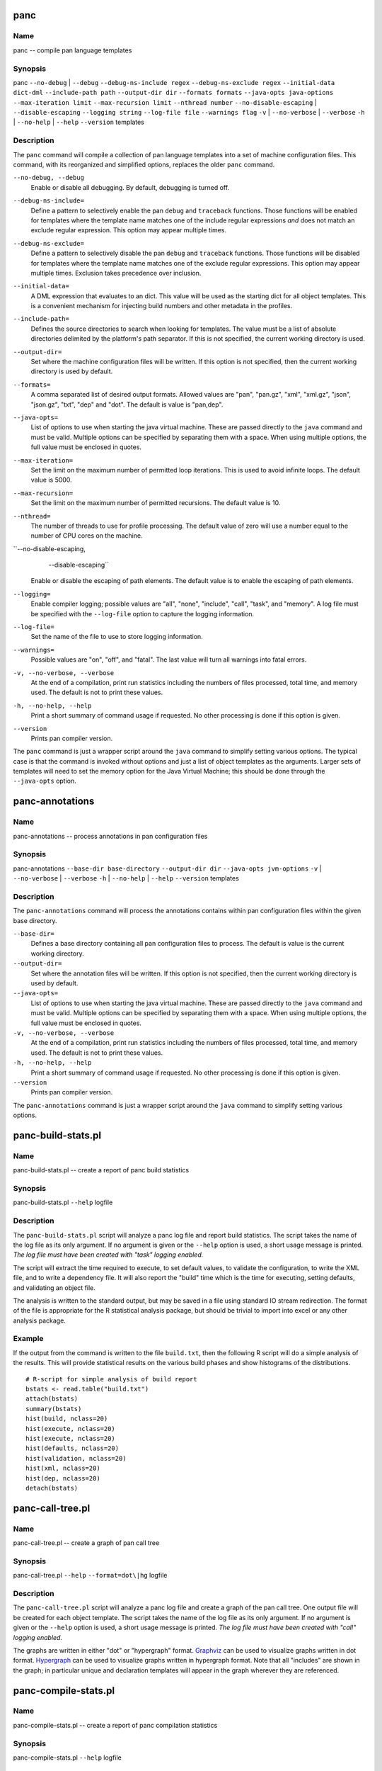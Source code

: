 
panc
====

Name
----

panc -- compile pan language templates

Synopsis
--------

panc
``--no-debug`` \| ``--debug``
``--debug-ns-include regex``
``--debug-ns-exclude regex``
``--initial-data dict-dml``
``--include-path path``
``--output-dir dir``
``--formats formats``
``--java-opts java-options``
``--max-iteration limit``
``--max-recursion limit``
``--nthread number``
``--no-disable-escaping`` \| ``--disable-escaping``
``--logging string``
``--log-file file``
``--warnings flag``
``-v`` \| ``--no-verbose`` \| ``--verbose``
``-h`` \| ``--no-help`` \| ``--help``
``--version``
templates

Description
-----------

The ``panc`` command will compile a collection of pan language templates
into a set of machine configuration files. This command, with its
reorganized and simplified options, replaces the older ``panc`` command.

``--no-debug, --debug``
    Enable or disable all debugging. By default, debugging is turned
    off.

``--debug-ns-include=``
    Define a pattern to selectively enable the pan ``debug`` and
    ``traceback`` functions. Those functions will be enabled for
    templates where the template name matches one of the include regular
    expressions *and* does not match an exclude regular expression. This
    option may appear multiple times.

``--debug-ns-exclude=``
    Define a pattern to selectively disable the pan ``debug`` and
    ``traceback`` functions. Those functions will be disabled for
    templates where the template name matches one of the exclude regular
    expressions. This option may appear multiple times. Exclusion takes
    precedence over inclusion.

``--initial-data=``
    A DML expression that evaluates to an dict. This value will be used
    as the starting dict for all object templates. This is a convenient
    mechanism for injecting build numbers and other metadata in the
    profiles.

``--include-path=``
    Defines the source directories to search when looking for templates.
    The value must be a list of absolute directories delimited by the
    platform's path separator. If this is not specified, the current
    working directory is used.

``--output-dir=``
    Set where the machine configuration files will be written. If this
    option is not specified, then the current working directory is used
    by default.

``--formats=``
    A comma separated list of desired output formats. Allowed values are
    "pan", "pan.gz", "xml", "xml.gz", "json", "json.gz", "txt", "dep"
    and "dot". The default is value is "pan,dep".

``--java-opts=``
    List of options to use when starting the java virtual machine. These
    are passed directly to the ``java`` command and must be valid.
    Multiple options can be specified by separating them with a space.
    When using multiple options, the full value must be enclosed in
    quotes.

``--max-iteration=``
    Set the limit on the maximum number of permitted loop iterations.
    This is used to avoid infinite loops. The default value is 5000.

``--max-recursion=``
    Set the limit on the maximum number of permitted recursions. The
    default value is 10.

``--nthread=``
    The number of threads to use for profile processing. The default
    value of zero will use a number equal to the number of CPU cores on
    the machine.

``--no-disable-escaping,
          --disable-escaping``
    Enable or disable the escaping of path elements. The default value
    is to enable the escaping of path elements.

``--logging=``
    Enable compiler logging; possible values are "all", "none",
    "include", "call", "task", and "memory". A log file must be
    specified with the ``--log-file`` option to capture the logging
    information.

``--log-file=``
    Set the name of the file to use to store logging information.

``--warnings=``
    Possible values are "on", "off", and "fatal". The last value will
    turn all warnings into fatal errors.

``-v, --no-verbose, --verbose``
    At the end of a compilation, print run statistics including the
    numbers of files processed, total time, and memory used. The default
    is not to print these values.

``-h, --no-help, --help``
    Print a short summary of command usage if requested. No other
    processing is done if this option is given.

``--version``
    Prints pan compiler version.

The ``panc`` command is just a wrapper script around the ``java``
command to simplify setting various options. The typical case is that
the command is invoked without options and just a list of object
templates as the arguments. Larger sets of templates will need to set
the memory option for the Java Virtual Machine; this should be done
through the ``--java-opts`` option.


panc-annotations
================

Name
----

panc-annotations -- process annotations in pan configuration files

Synopsis
--------

panc-annotations
``--base-dir base-directory``
``--output-dir dir``
``--java-opts jvm-options``
``-v`` \| ``--no-verbose`` \| ``--verbose``
``-h`` \| ``--no-help`` \| ``--help``
``--version``
templates

Description
-----------

The ``panc-annotations`` command will process the annotations contains
within pan configuration files within the given base directory.

``--base-dir=``
    Defines a base directory containing all pan configuration files to
    process. The default is value is the current working directory.

``--output-dir=``
    Set where the annotation files will be written. If this option is
    not specified, then the current working directory is used by
    default.

``--java-opts=``
    List of options to use when starting the java virtual machine. These
    are passed directly to the ``java`` command and must be valid.
    Multiple options can be specified by separating them with a space.
    When using multiple options, the full value must be enclosed in
    quotes.

``-v, --no-verbose, --verbose``
    At the end of a compilation, print run statistics including the
    numbers of files processed, total time, and memory used. The default
    is not to print these values.

``-h, --no-help, --help``
    Print a short summary of command usage if requested. No other
    processing is done if this option is given.

``--version``
    Prints pan compiler version.

The ``panc-annotations`` command is just a wrapper script around the
``java`` command to simplify setting various options.

panc-build-stats.pl
===================

Name
----

panc-build-stats.pl -- create a report of panc build statistics

Synopsis
--------

panc-build-stats.pl ``--help`` logfile

Description
-----------

The ``panc-build-stats.pl`` script will analyze a panc log file and
report build statistics. The script takes the name of the log file as
its only argument. If no argument is given or the ``--help`` option is
used, a short usage message is printed. *The log file must have been
created with "task" logging enabled.*

The script will extract the time required to execute, to set default
values, to validate the configuration, to write the XML file, and to
write a dependency file. It will also report the "build" time which is
the time for executing, setting defaults, and validating an object file.

The analysis is written to the standard output, but may be saved in a
file using standard IO stream redirection. The format of the file is
appropriate for the R statistical analysis package, but should be
trivial to import into excel or any other analysis package.

Example
-------

If the output from the command is written to the file ``build.txt``,
then the following R script will do a simple analysis of the results.
This will provide statistical results on the various build phases and
show histograms of the distributions.

::

    # R-script for simple analysis of build report
    bstats <- read.table("build.txt")
    attach(bstats)
    summary(bstats)
    hist(build, nclass=20)
    hist(execute, nclass=20)
    hist(execute, nclass=20)
    hist(defaults, nclass=20)
    hist(validation, nclass=20)
    hist(xml, nclass=20)
    hist(dep, nclass=20)
    detach(bstats)

panc-call-tree.pl
=================

Name
----

panc-call-tree.pl -- create a graph of pan call tree

Synopsis
--------

panc-call-tree.pl ``--help`` ``--format=dot\|hg`` logfile

Description
-----------

The ``panc-call-tree.pl`` script will analyze a panc log file and create
a graph of the pan call tree. One output file will be created for each
object template. The script takes the name of the log file as its only
argument. If no argument is given or the ``--help`` option is used, a
short usage message is printed. *The log file must have been created
with "call" logging enabled.*

The graphs are written in either "dot" or "hypergraph" format.
`Graphviz <http://www.graphviz.org/>`__ can be used to visualize graphs
written in dot format.
`Hypergraph <http://hypergraph.sourceforge.net/>`__ can be used to
visualize graphs written in hypergraph format. Note that all "includes"
are shown in the graph; in particular unique and declaration templates
will appear in the graph wherever they are referenced.

panc-compile-stats.pl
=====================

Name
----

panc-compile-stats.pl -- create a report of panc compilation statistics

Synopsis
--------

panc-compile-stats.pl ``--help`` logfile

Description
-----------

The ``panc-compile-stats.pl`` script will analyze a panc log file and
report compilation statistics. The script takes the name of the log file
as its only argument. If no argument is given or the ``--help`` option
is used, a short usage message is printed. *The log file must have been
created with "task" logging enabled.*

The script will extract the start time of each compilation and its
duration. This compilation is the time to parse a template file and
create the internal representation of the template. The analysis is
written to the standard output, but may be saved in a file using
standard IO stream redirection. The format of the file is appropriate
for the R statistical analysis package, but should be trivial to import
into excel or any other analysis package.

Example
-------

If the output from the command is written to the file ``compile.txt``,
then the following R script will create a "high-density" plot of the
information. This graph shows a vertical line for each compilation,
where the horizontal location is related to the start time and the
height of the line the duration.

::

    # R-script for simple analysis of compile report
    cstats <- read.table("compile.txt")
    attach(cstats)
    plot(start/1000, duration, type="h", xlab="time (s)", ylab="duration (ms)")
    detach(cstats)

panc-memory.pl
==============

Name
----

panc-memory.pl -- create a report of panc memory utilization

Synopsis
--------

panc-memory.pl ``--help`` logfile

Description
-----------

The ``panc-memory.pl`` script will analyze a panc log file and report on
the memory usage. The script takes the name of the log file as its only
argument. If no argument is given or the ``--help`` option is used, a
short usage message is printed. *The log file must have been created
with "memory" logging enabled.*

The script will extract the heap memory usage of the compiler as a
function of time. The memory use is reported in megabytes and the times
are in milliseconds. Usually one will want to use this information in
conjunction with the thread information to understand the memory use as
it relates to general compiler activity. Note that java uses
sophisticated memory management and garbage collection techniques;
fluctuations in memory usage may not be directly related to the compiler
activity at any instant in time.

Example
-------

If the output from the command is written to the file ``memory.txt``,
then the following R script will create a plot of the memory utilization
as a function of time.

::

    # R-script for simple analysis of memory report
    mstats <- read.table("memory.txt")
    attach(mstats)
    plot(time/1000, memory, xlab="time (s)", ylab="memory (MB)", type="l")
    detach(mstats)

panc-profiling.pl
=================

Name
----

panc-profiling.pl -- generate profiling information from panc log file

Synopsis
--------

panc-profiling.pl ``--help`` ``--usefunctions`` logfile

Description
-----------

The ``panc-profiling.pl`` script will analyze a panc log file and report
profiling information. The script takes the name of the log file as its
first argument. The second argument determines if function call
information will be included (flag=1) or not (flag=0). By default, the
function call information is not included. If no argument is given or
the ``--help`` option is used, a short usage message is printed. *The
log file must have been created with "call" logging enabled.*

Two files are created for each object template: one with 'top-down'
profile information and the other with 'bottom-up' information.

The top-down file contains a text representation of the call tree with
each entry giving the total time spent in that template and any
templates called from that template. At each level, one can use this to
understand the relative time spent in a node and each direct descendant.

The bottom-up file provides how much time is spent directly in each
template (or function), ignoring any time spent in templates called from
it. This allows one to see how much time is spent in each template
regardless of how the template (or function) was called.

All of the timing information is the "wall-clock" time, so other
activity on the machine and the logging itself can influence the output.
Nonetheless, the profiling information should be adequate to understand
inefficient parts of a particular build.

panc-threads.pl
===============

Name
----

panc-threads.pl -- create a report of thread activity

Synopsis
--------

panc-threads.pl ``--help`` logfile

Description
-----------

The ``panc-threads.pl`` script will analyze a panc log file and report
on build activity per thread. The script takes the name of the log file
as its only argument. If no argument is given or the ``--help`` option
is used, a short usage message is printed. *The log file must have been
created with "task" logging enabled.*

The script will give the start time of build activity on any particular
thread and the ending time. This can be used to understand the build and
thread activity in a particular compilation. The times are given in
milliseconds relative to the first entry in the log file.

Example
-------

If the output from the command is written to the file ``thread.txt``,
then the following R script will create a plot showing the duration of
the activity on each thread.

::

    # R-script for simple analysis of thread report
    tstats <- read.table("threads.txt")
    attach(tstats)
    plot(stop/1000,thread, type="n", xlab="time (s)", ylab="thread ID")
    segments(start/1000, thread, stop/1000, thread)
    detach(tstats)

